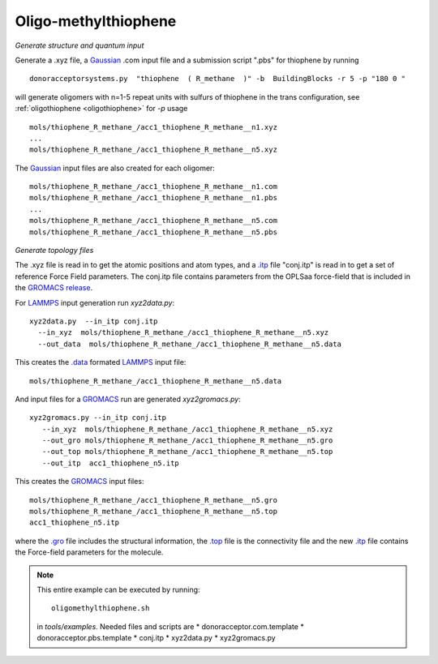 .. _oligomethylthiophene:


Oligo-methylthiophene
-------------------------------------------------------

*Generate structure and quantum input*

Generate a .xyz file, a `Gaussian <http://www.gaussian.com/>`_ .com input file and a submission
script ".pbs"  for thiophene by running ::

   donoracceptorsystems.py  "thiophene  ( R_methane  )" -b  BuildingBlocks -r 5 -p "180 0 "

will generate oligomers  with n=1-5 repeat units with sulfurs of
thiophene in the trans configuration, see :ref:`oligothiophene <oligothiophene>` for `-p`
usage ::

   mols/thiophene_R_methane_/acc1_thiophene_R_methane__n1.xyz
   ...
   mols/thiophene_R_methane_/acc1_thiophene_R_methane__n5.xyz

The `Gaussian <http://www.gaussian.com/>`_  input files are also created for each oligomer::

   mols/thiophene_R_methane_/acc1_thiophene_R_methane__n1.com
   mols/thiophene_R_methane_/acc1_thiophene_R_methane__n1.pbs
   ...
   mols/thiophene_R_methane_/acc1_thiophene_R_methane__n5.com
   mols/thiophene_R_methane_/acc1_thiophene_R_methane__n5.pbs
 
*Generate topology  files*

The .xyz file is read in to get the atomic positions and
atom types, and a `.itp
<http://www.gromacs.org/Documentation/File_Formats/.itp_File>`_ file
"conj.itp"  is read in to get a set of reference Force Field
parameters. The conj.itp file contains parameters from the OPLSaa
force-field that is included in the 
`GROMACS release <http://www.gromacs.org/Downloads>`_.  

For `LAMMPS <http://lammps.sandia.gov/>`_ input generation run `xyz2data.py`::

  xyz2data.py  --in_itp conj.itp 
    --in_xyz  mols/thiophene_R_methane_/acc1_thiophene_R_methane__n5.xyz 
    --out_data  mols/thiophene_R_methane_/acc1_thiophene_R_methane__n5.data

This creates the `.data <http://lammps.sandia.gov/doc/2001/data_format.html>`_  formated `LAMMPS <http://lammps.sandia.gov/>`_ input file::

    mols/thiophene_R_methane_/acc1_thiophene_R_methane__n5.data

And input files for a `GROMACS <http://www.gromacs.org>`_ run are
generated `xyz2gromacs.py`::

   xyz2gromacs.py --in_itp conj.itp 
      --in_xyz  mols/thiophene_R_methane_/acc1_thiophene_R_methane__n5.xyz 
      --out_gro mols/thiophene_R_methane_/acc1_thiophene_R_methane__n5.gro 
      --out_top mols/thiophene_R_methane_/acc1_thiophene_R_methane__n5.top
      --out_itp  acc1_thiophene_n5.itp 

This creates the `GROMACS <http://www.gromacs.org>`_ input files::

      mols/thiophene_R_methane_/acc1_thiophene_R_methane__n5.gro 
      mols/thiophene_R_methane_/acc1_thiophene_R_methane__n5.top
      acc1_thiophene_n5.itp 

where the `.gro <http://manual.gromacs.org/current/online/gro.html>`_ file includes the structural information, the `.top <http://manual.gromacs.org/current/online/top.html>`_ file is the connectivity file and the new `.itp <http://www.gromacs.org/Documentation/File_Formats/.itp_File>`_ file contains the Force-field parameters for the molecule.  

.. note::


   This entire example can be executed by running::

       oligomethylthiophene.sh

   in `tools/examples`. Needed files and scripts are 
   *  donoracceptor.com.template
   *  donoracceptor.pbs.template 
   *  conj.itp      
   *  xyz2data.py
   *  xyz2gromacs.py

